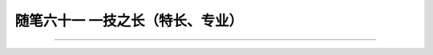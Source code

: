 ﻿随笔六十一 一技之长（特长、专业）
============================



-----------------------------------------------------------------------------------------------------

